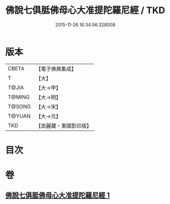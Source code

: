 #+TITLE: 佛說七俱胝佛母心大准提陀羅尼經 / TKD
#+DATE: 2015-11-26 16:34:56.328008
* 版本
 |     CBETA|【電子佛典集成】|
 |         T|【大】     |
 |     T@JIA|【大→甲】   |
 |    T@MING|【大→明】   |
 |    T@SONG|【大→宋】   |
 |    T@YUAN|【大→元】   |
 |       TKD|【高麗藏・東國影印版】|

* 目次
* 卷
** [[file:KR6j0284_001.txt][佛說七俱胝佛母心大准提陀羅尼經 1]]

